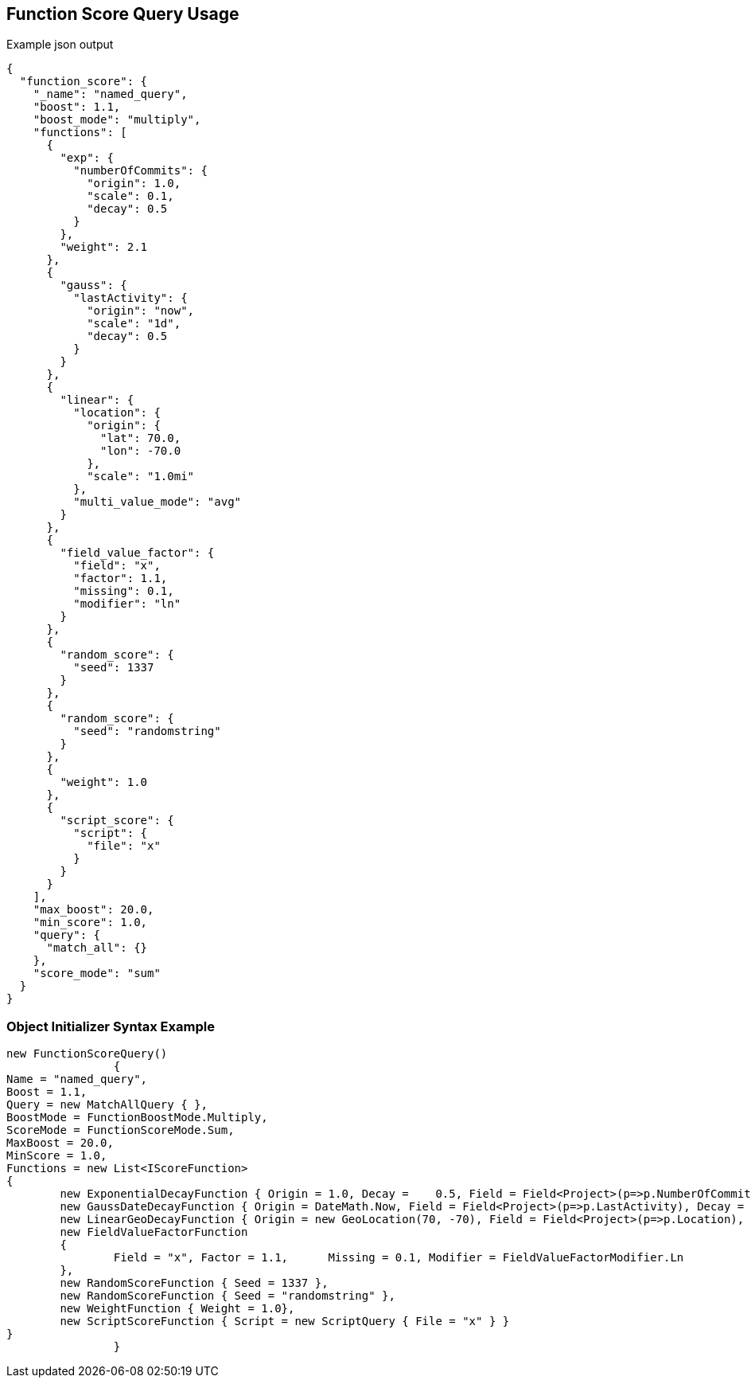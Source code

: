 :ref_current: https://www.elastic.co/guide/en/elasticsearch/reference/current

:github: https://github.com/elastic/elasticsearch-net

:imagesdir: ../../../images/

[[function-score-query-usage]]
== Function Score Query Usage

[source,javascript]
.Example json output
----
{
  "function_score": {
    "_name": "named_query",
    "boost": 1.1,
    "boost_mode": "multiply",
    "functions": [
      {
        "exp": {
          "numberOfCommits": {
            "origin": 1.0,
            "scale": 0.1,
            "decay": 0.5
          }
        },
        "weight": 2.1
      },
      {
        "gauss": {
          "lastActivity": {
            "origin": "now",
            "scale": "1d",
            "decay": 0.5
          }
        }
      },
      {
        "linear": {
          "location": {
            "origin": {
              "lat": 70.0,
              "lon": -70.0
            },
            "scale": "1.0mi"
          },
          "multi_value_mode": "avg"
        }
      },
      {
        "field_value_factor": {
          "field": "x",
          "factor": 1.1,
          "missing": 0.1,
          "modifier": "ln"
        }
      },
      {
        "random_score": {
          "seed": 1337
        }
      },
      {
        "random_score": {
          "seed": "randomstring"
        }
      },
      {
        "weight": 1.0
      },
      {
        "script_score": {
          "script": {
            "file": "x"
          }
        }
      }
    ],
    "max_boost": 20.0,
    "min_score": 1.0,
    "query": {
      "match_all": {}
    },
    "score_mode": "sum"
  }
}
----

=== Object Initializer Syntax Example

[source,csharp]
----
new FunctionScoreQuery()
		{
Name = "named_query",
Boost = 1.1,
Query = new MatchAllQuery { },
BoostMode = FunctionBoostMode.Multiply,
ScoreMode = FunctionScoreMode.Sum,
MaxBoost = 20.0,
MinScore = 1.0,
Functions = new List<IScoreFunction>
{
	new ExponentialDecayFunction { Origin = 1.0, Decay =	0.5, Field = Field<Project>(p=>p.NumberOfCommits), Scale = 0.1, Weight = 2.1 },
	new GaussDateDecayFunction { Origin = DateMath.Now, Field = Field<Project>(p=>p.LastActivity), Decay = 0.5, Scale = TimeSpan.FromDays(1) },
	new LinearGeoDecayFunction { Origin = new GeoLocation(70, -70), Field = Field<Project>(p=>p.Location), Scale = Distance.Miles(1), MultiValueMode = MultiValueMode.Average },
	new FieldValueFactorFunction	
	{
		Field = "x", Factor = 1.1,	Missing = 0.1, Modifier = FieldValueFactorModifier.Ln
	},
	new RandomScoreFunction { Seed = 1337 },
	new RandomScoreFunction { Seed = "randomstring" },
	new WeightFunction { Weight = 1.0},
	new ScriptScoreFunction { Script = new ScriptQuery { File = "x" } }
}
		}
----

